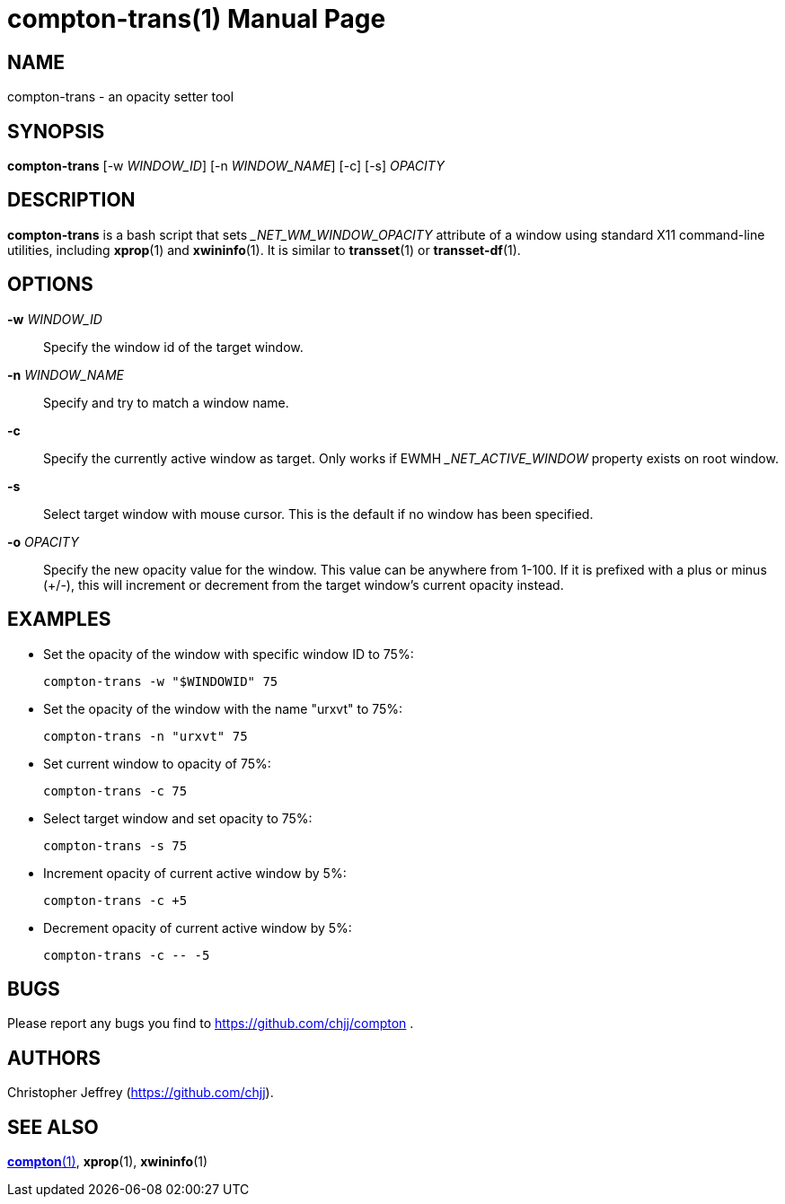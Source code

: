 compton-trans(1)
================
:doctype:     manpage
:man source:  compton
:man version: nightly-20121114
:man manual:  LOCAL USER COMMANDS

NAME
----
compton-trans - an opacity setter tool

SYNOPSIS
--------

*compton-trans* [-w 'WINDOW_ID'] [-n 'WINDOW_NAME'] [-c] [-s] 'OPACITY'

DESCRIPTION
-----------

*compton-trans* is a bash script that sets '_NET_WM_WINDOW_OPACITY' attribute of a window using standard X11 command-line utilities, including *xprop*(1) and *xwininfo*(1). It is similar to *transset*(1) or *transset-df*(1).

OPTIONS
-------
*-w* 'WINDOW_ID'::
Specify the window id of the target window.

*-n* 'WINDOW_NAME'::
Specify and try to match a window name.

*-c*::
Specify the currently active window as target. Only works if EWMH '_NET_ACTIVE_WINDOW' property exists on root window.

*-s*::
Select target window with mouse cursor. This is the default if no window has been specified.

*-o* 'OPACITY'::
Specify the new opacity value for the window. This value can be anywhere from 1-100. If it is prefixed with a plus or minus (+/-), this will increment or decrement from the target window's current opacity instead. 

EXAMPLES
--------

* Set the opacity of the window with specific window ID to 75%:
+
------------
compton-trans -w "$WINDOWID" 75
------------

* Set the opacity of the window with the name "urxvt" to 75%:
+
------------
compton-trans -n "urxvt" 75
------------

* Set current window to opacity of 75%:
+
------------
compton-trans -c 75
------------

* Select target window and set opacity to 75%:
+
------------
compton-trans -s 75
------------

* Increment opacity of current active window by 5%:
+
------------
compton-trans -c +5
------------

* Decrement opacity of current active window by 5%:
+
------------
compton-trans -c -- -5
------------

BUGS
----
Please report any bugs you find to <https://github.com/chjj/compton> .

AUTHORS
-------
Christopher Jeffrey (<https://github.com/chjj>).

SEE ALSO
--------
link:compton.1.html[*compton*(1)], *xprop*(1), *xwininfo*(1)
